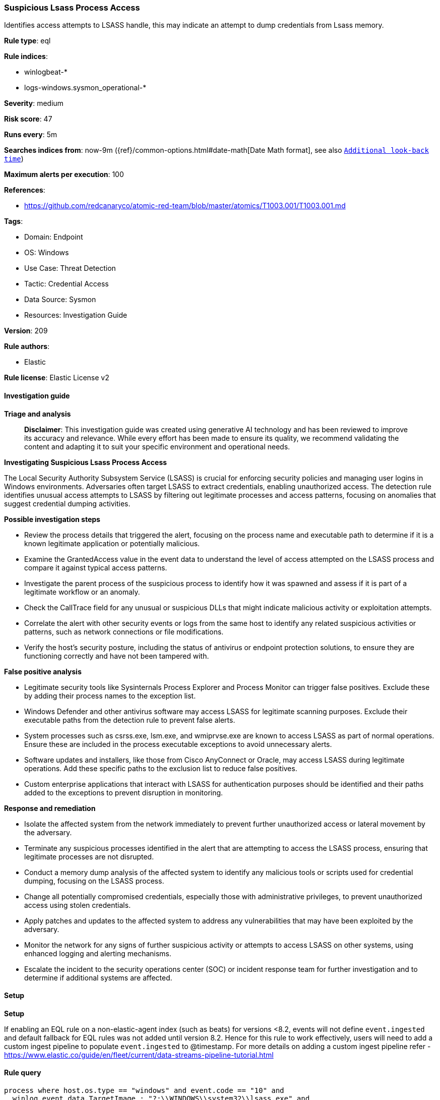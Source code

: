 [[prebuilt-rule-8-14-21-suspicious-lsass-process-access]]
=== Suspicious Lsass Process Access

Identifies access attempts to LSASS handle, this may indicate an attempt to dump credentials from Lsass memory.

*Rule type*: eql

*Rule indices*: 

* winlogbeat-*
* logs-windows.sysmon_operational-*

*Severity*: medium

*Risk score*: 47

*Runs every*: 5m

*Searches indices from*: now-9m ({ref}/common-options.html#date-math[Date Math format], see also <<rule-schedule, `Additional look-back time`>>)

*Maximum alerts per execution*: 100

*References*: 

* https://github.com/redcanaryco/atomic-red-team/blob/master/atomics/T1003.001/T1003.001.md

*Tags*: 

* Domain: Endpoint
* OS: Windows
* Use Case: Threat Detection
* Tactic: Credential Access
* Data Source: Sysmon
* Resources: Investigation Guide

*Version*: 209

*Rule authors*: 

* Elastic

*Rule license*: Elastic License v2


==== Investigation guide



*Triage and analysis*


> **Disclaimer**:
> This investigation guide was created using generative AI technology and has been reviewed to improve its accuracy and relevance. While every effort has been made to ensure its quality, we recommend validating the content and adapting it to suit your specific environment and operational needs.


*Investigating Suspicious Lsass Process Access*


The Local Security Authority Subsystem Service (LSASS) is crucial for enforcing security policies and managing user logins in Windows environments. Adversaries often target LSASS to extract credentials, enabling unauthorized access. The detection rule identifies unusual access attempts to LSASS by filtering out legitimate processes and access patterns, focusing on anomalies that suggest credential dumping activities.


*Possible investigation steps*


- Review the process details that triggered the alert, focusing on the process name and executable path to determine if it is a known legitimate application or potentially malicious.
- Examine the GrantedAccess value in the event data to understand the level of access attempted on the LSASS process and compare it against typical access patterns.
- Investigate the parent process of the suspicious process to identify how it was spawned and assess if it is part of a legitimate workflow or an anomaly.
- Check the CallTrace field for any unusual or suspicious DLLs that might indicate malicious activity or exploitation attempts.
- Correlate the alert with other security events or logs from the same host to identify any related suspicious activities or patterns, such as network connections or file modifications.
- Verify the host's security posture, including the status of antivirus or endpoint protection solutions, to ensure they are functioning correctly and have not been tampered with.


*False positive analysis*


- Legitimate security tools like Sysinternals Process Explorer and Process Monitor can trigger false positives. Exclude these by adding their process names to the exception list.
- Windows Defender and other antivirus software may access LSASS for legitimate scanning purposes. Exclude their executable paths from the detection rule to prevent false alerts.
- System processes such as csrss.exe, lsm.exe, and wmiprvse.exe are known to access LSASS as part of normal operations. Ensure these are included in the process executable exceptions to avoid unnecessary alerts.
- Software updates and installers, like those from Cisco AnyConnect or Oracle, may access LSASS during legitimate operations. Add these specific paths to the exclusion list to reduce false positives.
- Custom enterprise applications that interact with LSASS for authentication purposes should be identified and their paths added to the exceptions to prevent disruption in monitoring.


*Response and remediation*


- Isolate the affected system from the network immediately to prevent further unauthorized access or lateral movement by the adversary.
- Terminate any suspicious processes identified in the alert that are attempting to access the LSASS process, ensuring that legitimate processes are not disrupted.
- Conduct a memory dump analysis of the affected system to identify any malicious tools or scripts used for credential dumping, focusing on the LSASS process.
- Change all potentially compromised credentials, especially those with administrative privileges, to prevent unauthorized access using stolen credentials.
- Apply patches and updates to the affected system to address any vulnerabilities that may have been exploited by the adversary.
- Monitor the network for any signs of further suspicious activity or attempts to access LSASS on other systems, using enhanced logging and alerting mechanisms.
- Escalate the incident to the security operations center (SOC) or incident response team for further investigation and to determine if additional systems are affected.

==== Setup



*Setup*


If enabling an EQL rule on a non-elastic-agent index (such as beats) for versions <8.2,
events will not define `event.ingested` and default fallback for EQL rules was not added until version 8.2.
Hence for this rule to work effectively, users will need to add a custom ingest pipeline to populate
`event.ingested` to @timestamp.
For more details on adding a custom ingest pipeline refer - https://www.elastic.co/guide/en/fleet/current/data-streams-pipeline-tutorial.html


==== Rule query


[source, js]
----------------------------------
process where host.os.type == "windows" and event.code == "10" and
  winlog.event_data.TargetImage : "?:\\WINDOWS\\system32\\lsass.exe" and
  not winlog.event_data.GrantedAccess :
                ("0x1000", "0x1400", "0x101400", "0x101000", "0x101001", "0x100000", "0x100040", "0x3200", "0x40", "0x3200") and
  not process.name : ("procexp64.exe", "procmon.exe", "procexp.exe", "Microsoft.Identity.AadConnect.Health.AadSync.Host.ex") and
  not process.executable : (
        "?:\\ProgramData\\Microsoft\\Windows Defender\\platform\\*",
        "?:\\ProgramData\\WebEx\\webex\\*",
        "?:\\Program Files (x86)\\*",
        "?:\\Program Files\\*",
        "?:\\Windows\\CCM\\CcmExec.exe",
        "?:\\Windows\\LTSvc\\LTSVC.exe",
        "?:\\Windows\\Sysmon.exe",
        "?:\\Windows\\Sysmon64.exe",
        "C:\\Windows\\CynetMS.exe",
        "?:\\Windows\\system32\\csrss.exe",
        "?:\\Windows\\System32\\lsm.exe",
        "?:\\Windows\\system32\\MRT.exe",
        "?:\\Windows\\System32\\msiexec.exe",
        "?:\\Windows\\system32\\wbem\\wmiprvse.exe",
        "?:\\Windows\\system32\\wininit.exe",
        "?:\\Windows\\SystemTemp\\GUM*.tmp\\GoogleUpdate.exe",
        "?:\\Windows\\sysWOW64\\wbem\\wmiprvse.exe",
        "C:\\oracle\\64\\02\\instantclient_19_13\\sqlplus.exe",
        "C:\\oracle\\64\\02\\instantclient_19_13\\sqlldr.exe",
        "d:\\oracle\\product\\19\\dbhome1\\bin\\ORACLE.EXE",
        "C:\\wamp\\bin\\apache\\apache*\\bin\\httpd.exe",
        "C:\\Windows\\system32\\netstat.exe",
        "C:\\PROGRA~1\\INFORM~1\\apps\\jdk\\*\\jre\\bin\\java.exe",
        "C:\\PROGRA~2\\CyberCNSAgentV2\\osqueryi.exe",
        "C:\\Utilityw2k19\\packetbeat\\packetbeat.exe",
        "C:\\ProgramData\\Cisco\\Cisco AnyConnect Secure Mobility Client\\Temp\\CloudUpdate\\vpndownloader.exe",
        "C:\\ProgramData\\Cisco\\Cisco Secure Client\\Temp\\CloudUpdate\\vpndownloader.exe"
  ) and
  not winlog.event_data.CallTrace : ("*mpengine.dll*", "*appresolver.dll*", "*sysmain.dll*")

----------------------------------

*Framework*: MITRE ATT&CK^TM^

* Tactic:
** Name: Credential Access
** ID: TA0006
** Reference URL: https://attack.mitre.org/tactics/TA0006/
* Technique:
** Name: OS Credential Dumping
** ID: T1003
** Reference URL: https://attack.mitre.org/techniques/T1003/
* Sub-technique:
** Name: LSASS Memory
** ID: T1003.001
** Reference URL: https://attack.mitre.org/techniques/T1003/001/
